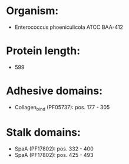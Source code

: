 * Organism:
- Enterococcus phoeniculicola ATCC BAA-412
* Protein length:
- 599
* Adhesive domains:
- Collagen_bind (PF05737): pos. 177 - 305
* Stalk domains:
- SpaA (PF17802): pos. 332 - 400
- SpaA (PF17802): pos. 425 - 493

